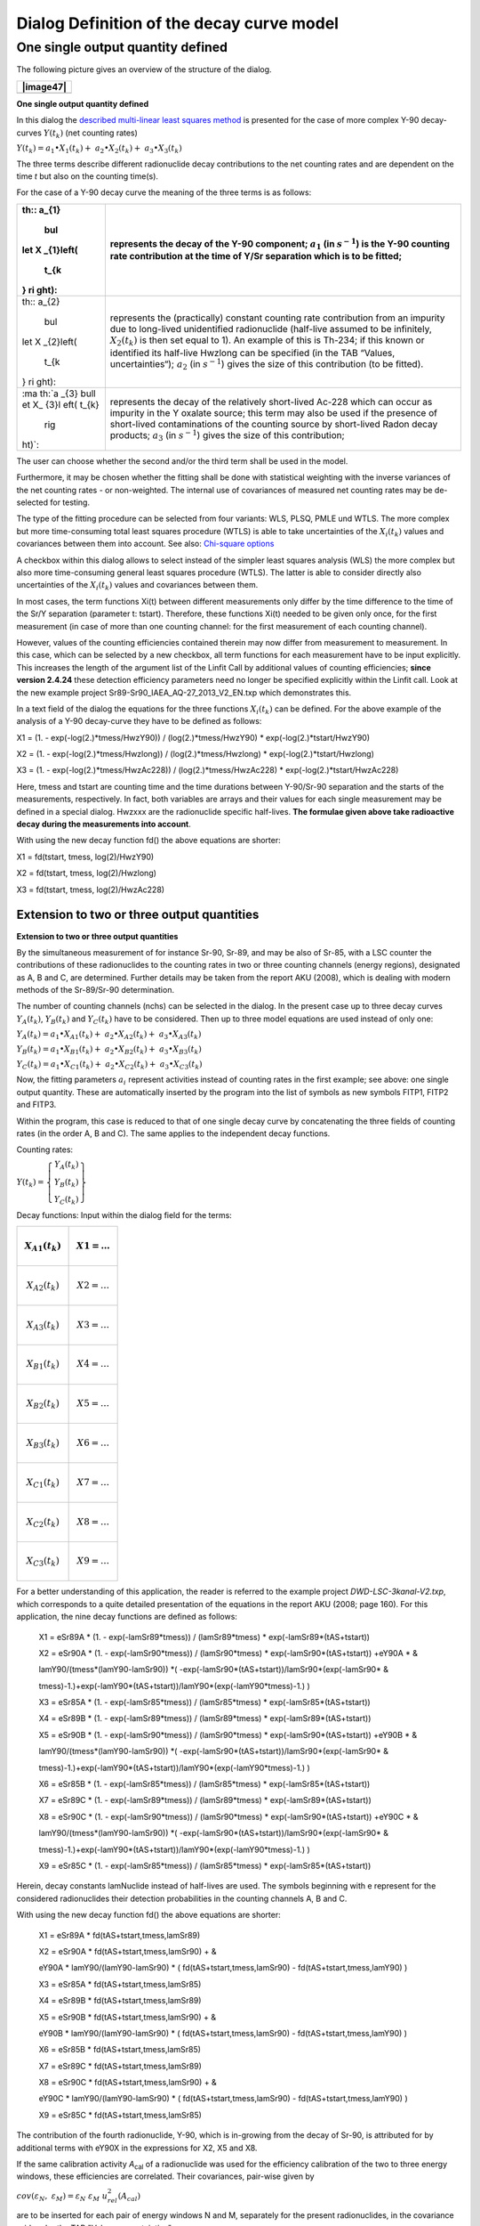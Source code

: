 Dialog Definition of the decay curve model
------------------------------------------

One single output quantity defined
^^^^^^^^^^^^^^^^^^^^^^^^^^^^^^^^^^

The following picture gives an overview of the structure of the dialog.

+-----------------------------------------------------------------------+
| |image47|                                                             |
+=======================================================================+
+-----------------------------------------------------------------------+

**One single output quantity defined**

In this dialog the `described multi-linear least squares
method <#URH_LSQ_EN>`__ is presented for the case of more complex Y-90
decay-curves :math:`Y\left( t_{k} \right)` (net counting rates)

:math:`Y\left( t_{k} \right) = a_{1} \bullet X_{1}\left( t_{k} \right) + \ a_{2} \bullet X_{2}\left( t_{k} \right) + \ a_{3} \bullet X_{3}\left( t_{k} \right)`

The three terms describe different radionuclide decay contributions to
the net counting rates and are dependent on the time *t* but also on the
counting time(s).

For the case of a Y-90 decay curve the meaning of the three terms is as
follows:

+-------+--------------------------------------------------------------+
| .. ma | represents the decay of the Y-90 component; :math:`a_{1}`    |
| th::  | (in :math:`s^{- 1}`) is the Y-90 counting rate contribution  |
| a_{1} | at the time of Y/Sr separation which is to be fitted;        |
|  \bul |                                                              |
| let X |                                                              |
| _{1}\ |                                                              |
| left( |                                                              |
|  t_{k |                                                              |
| } \ri |                                                              |
| ght): |                                                              |
+=======+==============================================================+
| .. ma | represents the (practically) constant counting rate          |
| th::  | contribution from an impurity due to long-lived unidentified |
| a_{2} | radionuclide (half-live assumed to be infinitely,            |
|  \bul | :math:`X_{2}\left( t_{k} \right)` is then set equal to 1).   |
| let X | An example of this is Th-234; if this known or identified    |
| _{2}\ | its half-live Hwzlong can be specified (in the TAB “Values,  |
| left( | uncertainties“);\ :math:`{\ a}_{2}` (in :math:`s^{- 1}`)     |
|  t_{k | gives the size of this contribution (to be fitted).          |
| } \ri |                                                              |
| ght): |                                                              |
+-------+--------------------------------------------------------------+
| :ma   | represents the decay of the relatively short-lived Ac-228    |
| th:`a | which can occur as impurity in the Y oxalate source; this    |
| _{3}  | term may also be used if the presence of short-lived         |
| \bull | contaminations of the counting source by short-lived Radon   |
| et X_ | decay products; :math:`a_{3}` (in :math:`s^{- 1}`) gives the |
| {3}\l | size of this contribution;                                   |
| eft(  |                                                              |
| t_{k} |                                                              |
|  \rig |                                                              |
| ht)`: |                                                              |
+-------+--------------------------------------------------------------+

The user can choose whether the second and/or the third term shall be
used in the model.

Furthermore, it may be chosen whether the fitting shall be done with
statistical weighting with the inverse variances of the net counting
rates - or non-weighted. The internal use of covariances of measured net
counting rates may be de-selected for testing.

The type of the fitting procedure can be selected from four variants:
WLS, PLSQ, PMLE und WTLS. The more complex but more time-consuming total
least squares procedure (WTLS) is able to take uncertainties of the
:math:`X_{i}\left( t_{k} \right)` values and covariances between them
into account. See also: `Chi-square options <#chi-square-options>`__

A checkbox within this dialog allows to select instead of the simpler
least squares analysis (WLS) the more complex but also more
time-consuming general least squares procedure (WTLS). The latter is
able to consider directly also uncertainties of the
:math:`X_{i}\left( t_{k} \right)` values and covariances between them.

In most cases, the term functions Xi(t) between different measurements
only differ by the time difference to the time of the Sr/Y separation
(parameter t: tstart). Therefore, these functions Xi(t) needed to be
given only once, for the first measurement (in case of more than one
counting channel: for the first measurement of each counting channel).

However, values of the counting efficiencies contained therein may now
differ from measurement to measurement. In this case, which can be
selected by a new checkbox, all term functions for each measurement have
to be input explicitly. This increases the length of the argument list
of the Linfit Call by additional values of counting efficiencies;
**since version 2.4.24** these detection efficiency parameters need no
longer be specified explicitly within the Linfit call. Look at the new
example project Sr89-Sr90_IAEA_AQ-27_2013_V2_EN.txp which demonstrates
this.

In a text field of the dialog the equations for the three functions
:math:`X_{i}\left( t_{k} \right)` can be defined. For the above example
of the analysis of a Y-90 decay-curve they have to be defined as
follows:

X1 = (1. - exp(-log(2.)*tmess/HwzY90)) / (log(2.)*tmess/HwzY90) \*
exp(-log(2.)*tstart/HwzY90)

X2 = (1. - exp(-log(2.)*tmess/Hwzlong)) / (log(2.)*tmess/Hwzlong) \*
exp(-log(2.)*tstart/Hwzlong)

X3 = (1. - exp(-log(2.)*tmess/HwzAc228)) / (log(2.)*tmess/HwzAc228) \*
exp(-log(2.)*tstart/HwzAc228)

Here, tmess and tstart are counting time and the time durations between
Y-90/Sr-90 separation and the starts of the measurements, respectively.
In fact, both variables are arrays and their values for each single
measurement may be defined in a special dialog. Hwzxxx are the
radionuclide specific half-lives. **The formulae given above take
radioactive decay during the measurements into account**.

With using the new decay function fd() the above equations are shorter:

X1 = fd(tstart, tmess, log(2)/HwzY90)

X2 = fd(tstart, tmess, log(2)/Hwzlong)

X3 = fd(tstart, tmess, log(2)/HwzAc228)

Extension to two or three output quantities
~~~~~~~~~~~~~~~~~~~~~~~~~~~~~~~~~~~~~~~~~~~

**Extension to two or three output quantities**

By the simultaneous measurement of for instance Sr-90, Sr-89, and may be
also of Sr-85, with a LSC counter the contributions of these
radionuclides to the counting rates in two or three counting channels
(energy regions), designated as A, B and C, are determined. Further
details may be taken from the report AKU (2008), which is dealing with
modern methods of the Sr-89/Sr-90 determination.

The number of counting channels (nchs) can be selected in the dialog. In
the present case up to three decay curves
:math:`Y_{A}\left( t_{k} \right)`, :math:`Y_{B}\left( t_{k} \right)` and
:math:`Y_{C}\left( t_{k} \right)` have to be considered. Then up to
three model equations are used instead of only one:

:math:`Y_{A}\left( t_{k} \right) = a_{1} \bullet X_{A1}\left( t_{k} \right) + \ a_{2} \bullet X_{A2}\left( t_{k} \right) + \ a_{3} \bullet X_{A3}\left( t_{k} \right)`

:math:`Y_{B}\left( t_{k} \right) = a_{1} \bullet X_{B1}\left( t_{k} \right) + \ a_{2} \bullet X_{B2}\left( t_{k} \right) + \ a_{3} \bullet X_{B3}\left( t_{k} \right)`

:math:`Y_{C}\left( t_{k} \right) = a_{1} \bullet X_{C1}\left( t_{k} \right) + \ a_{2} \bullet X_{C2}\left( t_{k} \right) + \ a_{3} \bullet X_{C3}\left( t_{k} \right)`

Now, the fitting parameters :math:`a_{i}\ `\ represent activities
instead of counting rates in the first example; see above: one single
output quantity. These are automatically inserted by the program into
the list of symbols as new symbols FITP1, FITP2 and FITP3.

Within the program, this case is reduced to that of one single decay
curve by concatenating the three fields of counting rates (in the order
A, B and C). The same applies to the independent decay functions.

Counting rates:

:math:`Y\left( t_{k} \right) = \left\{ \begin{array}{r}
Y_{A}\left( t_{k} \right) \\
Y_{B}\left( t_{k} \right) \\
Y_{C}\left( t_{k} \right)
\end{array} \right\}`

Decay functions: Input within the dialog field for the terms:

+---------------------------------------+------------------------------+
| .. math:: X_{A1}\left( t_{k} \right)  | .. math:: X1 = \ldots        |
+=======================================+==============================+
| .. math:: X_{A2}\left( t_{k} \right)  | .. math:: X2 = \ldots        |
+---------------------------------------+------------------------------+
| .. math:: X_{A3}\left( t_{k} \right)  | .. math:: X3 = \ldots        |
+---------------------------------------+------------------------------+
| .. math:: X_{B1}\left( t_{k} \right)  | .. math:: X4 = \ldots        |
+---------------------------------------+------------------------------+
| .. math:: X_{B2}\left( t_{k} \right)  | .. math:: X5 = \ldots        |
+---------------------------------------+------------------------------+
| .. math:: X_{B3}\left( t_{k} \right)  | .. math:: X6 = \ldots        |
+---------------------------------------+------------------------------+
| .. math:: X_{C1}\left( t_{k} \right)  | .. math:: X7 = \ldots        |
+---------------------------------------+------------------------------+
| .. math:: X_{C2}\left( t_{k} \right)  | .. math:: X8 = \ldots        |
+---------------------------------------+------------------------------+
| .. math:: X_{C3}\left( t_{k} \right)  | .. math:: X9 = \ldots        |
+---------------------------------------+------------------------------+

For a better understanding of this application, the reader is referred
to the example project *DWD-LSC-3kanal-V2.txp*, which corresponds to a
quite detailed presentation of the equations in the report AKU (2008;
page 160). For this application, the nine decay functions are defined as
follows:

   X1 = eSr89A \* (1. - exp(-lamSr89*tmess)) / (lamSr89*tmess) \*
   exp(-lamSr89*(tAS+tstart))

   X2 = eSr90A \* (1. - exp(-lamSr90*tmess)) / (lamSr90*tmess) \*
   exp(-lamSr90*(tAS+tstart)) +eY90A \* &

   lamY90/(tmess*(lamY90-lamSr90)) \*(
   -exp(-lamSr90*(tAS+tstart))/lamSr90*(exp(-lamSr90\* &

   tmess)-1.)+exp(-lamY90*(tAS+tstart))/lamY90*(exp(-lamY90*tmess)-1.) )

   X3 = eSr85A \* (1. - exp(-lamSr85*tmess)) / (lamSr85*tmess) \*
   exp(-lamSr85*(tAS+tstart))

   X4 = eSr89B \* (1. - exp(-lamSr89*tmess)) / (lamSr89*tmess) \*
   exp(-lamSr89*(tAS+tstart))

   X5 = eSr90B \* (1. - exp(-lamSr90*tmess)) / (lamSr90*tmess) \*
   exp(-lamSr90*(tAS+tstart)) +eY90B \* &

   lamY90/(tmess*(lamY90-lamSr90)) \*(
   -exp(-lamSr90*(tAS+tstart))/lamSr90*(exp(-lamSr90\* &

   tmess)-1.)+exp(-lamY90*(tAS+tstart))/lamY90*(exp(-lamY90*tmess)-1.) )

   X6 = eSr85B \* (1. - exp(-lamSr85*tmess)) / (lamSr85*tmess) \*
   exp(-lamSr85*(tAS+tstart))

   X7 = eSr89C \* (1. - exp(-lamSr89*tmess)) / (lamSr89*tmess) \*
   exp(-lamSr89*(tAS+tstart))

   X8 = eSr90C \* (1. - exp(-lamSr90*tmess)) / (lamSr90*tmess) \*
   exp(-lamSr90*(tAS+tstart)) +eY90C \* &

   lamY90/(tmess*(lamY90-lamSr90)) \*(
   -exp(-lamSr90*(tAS+tstart))/lamSr90*(exp(-lamSr90\* &

   tmess)-1.)+exp(-lamY90*(tAS+tstart))/lamY90*(exp(-lamY90*tmess)-1.) )

   X9 = eSr85C \* (1. - exp(-lamSr85*tmess)) / (lamSr85*tmess) \*
   exp(-lamSr85*(tAS+tstart))

Herein, decay constants lamNuclide instead of half-lives are used. The
symbols beginning with e represent for the considered radionuclides
their detection probabilities in the counting channels A, B and C.

With using the new decay function fd() the above equations are shorter:

   X1 = eSr89A \* fd(tAS+tstart,tmess,lamSr89)

   X2 = eSr90A \* fd(tAS+tstart,tmess,lamSr90) + &

   eY90A \* lamY90/(lamY90-lamSr90) \* ( fd(tAS+tstart,tmess,lamSr90) -
   fd(tAS+tstart,tmess,lamY90) )

   X3 = eSr85A \* fd(tAS+tstart,tmess,lamSr85)

   X4 = eSr89B \* fd(tAS+tstart,tmess,lamSr89)

   X5 = eSr90B \* fd(tAS+tstart,tmess,lamSr90) + &

   eY90B \* lamY90/(lamY90-lamSr90) \* ( fd(tAS+tstart,tmess,lamSr90) -
   fd(tAS+tstart,tmess,lamY90) )

   X6 = eSr85B \* fd(tAS+tstart,tmess,lamSr85)

   X7 = eSr89C \* fd(tAS+tstart,tmess,lamSr89)

   X8 = eSr90C \* fd(tAS+tstart,tmess,lamSr90) + &

   eY90C \* lamY90/(lamY90-lamSr90) \* ( fd(tAS+tstart,tmess,lamSr90) -
   fd(tAS+tstart,tmess,lamY90) )

   X9 = eSr85C \* fd(tAS+tstart,tmess,lamSr85)

The contribution of the fourth radionuclide, Y-90, which is in-growing
from the decay of Sr-90, is attributed for by additional terms with
eY90X in the expressions for X2, X5 and X8.

If the same calibration activity *A*\ :sub:`cal` of a radionuclide was
used for the efficiency calibration of the two to three energy windows,
these efficiencies are correlated. Their covariances, pair-wise given by

:math:`cov\left( \varepsilon_{N},\ \varepsilon_{M} \right) = \varepsilon_{N}\ \varepsilon_{M}\ u_{rel}^{2}(A_{cal})`

are to be inserted for each pair of energy windows N and M, separately
for the present radionuclides, in the covariance grid under the TAB
"Values, uncertainties".

Organizing of the Xi Functions
~~~~~~~~~~~~~~~~~~~~~~~~~~~~~~

a) number of Xi formulae =

(number of counting channels) x (number of applied output quantities)

(applied output quantities: fitting parameters, for which “fit“ or
“fixed“ was selected)

or

b) number of Xi formulae =

(number of measurements) x (number of Xi formulae) x

x (number of counting channels)

(if a formulae (Xi) is defined explicitly for each of the measurements)

The **prescribed sequence** of the Xi formulae is indicated in the
following two examples. It formally corresponds to the sequence which
would be obtained by an SQL statement

“ORDER BY counting channel, number of measurements, number of output
quantity”.

Example 1: Case a): 2 counting channels, 4 measurements, 3 output
quantities; the Xi(t) differ between measurements

+---------------+--------------------+------------+----+--------------+
| counting      | measurement No.    | index of X |    | running No.  |
| channel       |                    | i (t)      |    |              |
+===============+====================+============+====+==============+
| 1             | 1                  | 1          |    | 1            |
+---------------+--------------------+------------+----+--------------+
| 1             | 1                  | 2          |    | 2            |
+---------------+--------------------+------------+----+--------------+
| 1             | 1                  | 3          |    | 3            |
+---------------+--------------------+------------+----+--------------+
| 1             | 2                  | 1          |    | 4            |
+---------------+--------------------+------------+----+--------------+
| 1             | 2                  | 2          |    | 5            |
+---------------+--------------------+------------+----+--------------+
| 1             | 2                  | 3          |    | 6            |
+---------------+--------------------+------------+----+--------------+
| 1             | 3                  | 1          |    | 7            |
+---------------+--------------------+------------+----+--------------+
| 1             | 3                  | 2          |    | 8            |
+---------------+--------------------+------------+----+--------------+
| 1             | 3                  | 3          |    | 9            |
+---------------+--------------------+------------+----+--------------+
| 1             | 4                  | 1          |    | 10           |
+---------------+--------------------+------------+----+--------------+
| 1             | 4                  | 2          |    | 11           |
+---------------+--------------------+------------+----+--------------+
| 1             | 4                  | 3          |    | 12           |
+---------------+--------------------+------------+----+--------------+
| 2             | 1                  | 1          |    | 13           |
+---------------+--------------------+------------+----+--------------+
| 2             | 1                  | 2          |    | 14           |
+---------------+--------------------+------------+----+--------------+
| 2             | 1                  | 3          |    | 15           |
+---------------+--------------------+------------+----+--------------+
| 2             | 2                  | 1          |    | 16           |
+---------------+--------------------+------------+----+--------------+
| 2             | 2                  | 2          |    | 17           |
+---------------+--------------------+------------+----+--------------+
| 2             | 2                  | 3          |    | 18           |
+---------------+--------------------+------------+----+--------------+
| 2             | 3                  | 1          |    | 19           |
+---------------+--------------------+------------+----+--------------+
| 2             | 3                  | 2          |    | 20           |
+---------------+--------------------+------------+----+--------------+
| 2             | 3                  | 3          |    | 21           |
+---------------+--------------------+------------+----+--------------+
| 2             | 4                  | 1          |    | 22           |
+---------------+--------------------+------------+----+--------------+
| 2             | 4                  | 2          |    | 23           |
+---------------+--------------------+------------+----+--------------+
| 2             | 4                  | 3          |    | 24           |
+---------------+--------------------+------------+----+--------------+

Example 2: case b), like example 1, but the Xi(t) do NOT differ between
measurements:

+---------------+----------------------+--------------+-----+---------+
| counting      | measurement No.      | index of X i |     | running |
| channel       |                      | (t)          |     | No.     |
+===============+======================+==============+=====+=========+
| 1             | 1                    | 1            |     | 1       |
+---------------+----------------------+--------------+-----+---------+
| 1             | 1                    | 2            |     | 2       |
+---------------+----------------------+--------------+-----+---------+
| 1             | 1                    | 3            |     | 3       |
+---------------+----------------------+--------------+-----+---------+
| 2             | 1                    | 1            |     | 4       |
+---------------+----------------------+--------------+-----+---------+
| 2             | 1                    | 2            |     | 5       |
+---------------+----------------------+--------------+-----+---------+
| 2             | 1                    | 3            |     | 6       |
+---------------+----------------------+--------------+-----+---------+

One parameter excluded from fitting
~~~~~~~~~~~~~~~~~~~~~~~~~~~~~~~~~~~

**One parameter excluded from fitting**

There are three options for the terms
:math:`a_{j} \bullet X_{j}\left( t_{k} \right)` :

|image48|

The option “fixed“ became necessary by using a Sr-85 tracer within the
Sr-90/Sr-89 analysis such that the Sr-85 activity is not subject to
fitting but the chemical Sr yield is determined by an independent gamma
measurement of Sr-85. This means that the Sr-85 contribution to the beta
counting rates can be calculated separately. Select the Sr-85 option to
“fix“ for enabling this case.

As the fitting routine cannot include the uncertainty of the Sr-85
activity (or its count rate), a special treatment was inferred. At
first, for each of the gross count rate measurements the Sr-85 beta
counting rate (and its uncertainty) is calculated and subtracted from
the already available net counting rate
:math:`R_{n}\left( t_{i} \right)`.

:math:`R_{nk}\left( t_{i} \right) = R_{n}\left( t_{i} \right) - X_{3}\left( t_{i},{A_{85g}{,\ \varepsilon}_{85b},\lambda}_{85} \right)`

The symbols are: :math:`A_{85g},` the Sr-85 activity obtained by
gamma-spectrometry;\ :math:`\varepsilon_{85b}` , the Sr-85 beta counting
efficiency and :math:`\lambda_{85}` the Sr-85 decay constant.

The function :math:`X_{3}` is determined by that equation, which the
user defines as equation for X3 within the dialog for setting up a decay
curve model. An example:

X3 = ASr85_Gam \* eSr85 \* (1. - exp(-lamSr85*tmess)) / (lamSr85*tmess)
\*

exp(-lamSr85*(tAS+tstart))

The associated fitting parameter :math:`a_{3}` (to be fixed) is
internally set to the value 1. Collecting the input quantities
:math:`A_{85g}`, :math:`\varepsilon_{85b}` and :math:`\lambda_{85}` into
a vector :math:`z`, i.e.
:math:`z = \left( A_{85g},\varepsilon_{85b},\lambda_{Sr85} \right)^{T}`,
allows to calculate the covariance matrix components needed for
uncertainty propagation as follows:

diagonal values:

:math:`u^{2}\left( R_{nk}\left( t_{i} \right) \right) = u^{2}\left( R_{n}\left( t_{i} \right) \right) + \sum_{j = 1}^{3}\left( \frac{\partial R_{nk}\left( t_{i} \right)}{\partial z_{j}} \right)^{2}u^{2}\left( z_{j} \right)`

non-diagonal values:

:math:`u\left( R_{nk}\left( t_{i} \right),R_{nk}\left( t_{k} \right) \right) = {u\left( R_{nk}\left( t_{k} \right),R_{nk}\left( t_{i} \right) \right) = u}^{2}\left( R_{BG} \right) + \sum_{j = 1}^{3}{\frac{\partial R_{nk}\left( t_{i} \right)}{\partial z_{j}}\ \frac{\partial R_{nk}\left( t_{k} \right)}{\partial z_{j}}}u^{2}\left( z_{j} \right)`

The first term within the last equation does only occur if for
calculating the net count rates :math:`R_{n}\left( t_{i} \right)` always
the same value of the background contribution is used (abbreviated here
as :math:`R_{BG}`). The partial derivatives are calculated numerically.

The remaining unknown components for Sr-90 and Sr-89 are fitted to these
Sr-85-corrected net counting rates (including their covariance matrix).

The symbols collected above into the vector :math:`z` must be included
in the list of arguments of the call to Linfit, for example (note, that
the equation for cSr85 is a dummy, i.e. only a place-holder):

   cSr90 = Fitp1 \* PhiSr90

   cSr89 = Fitp2 \* PhiSr89

   cSr85 = Fitp3 \* 1

   rd = Linfit(1, Rbl, **ASr85_Gam**, **eSr85**, eSr90, eSr89, eY90,
   **lamSr85**, lamSr90,

   lamSr89, lamY90, tmess, tstart )

   phiSr90 = 1 / (etaSr*Vol) \* exp(lamSr90 \* (tBS - tAS))

   phiSr89 = 1 / (etaSr*Vol) \* exp(lamSr89 \* (tBS - tAS))

   X1 = eSr90 \* (1. - exp(-lamSr90*tmess)) / (lamSr90*tmess) \*
   exp(-lamSr90*(tAS+tstart)) + &

   eY90 \* lamY90/(tmess*(lamY90-lamSr90)) \* &

   ( -exp(-lamSr90*(tAS+tstart))/lamSr90*(exp(-lamSr90*tmess)-1.) &

   +exp(-lamY90*(tAS+tstart))/lamY90*(exp(-lamY90*tmess)-1.) )

   X2 = eSr89 \* (1. - exp(-lamSr89*tmess)) / (lamSr89*tmess) \*
   exp(-lamSr89*(tAS+tstart))

   X3 = ASr85_Gam \* eSr85 \* (1. - exp(-lamSr85*tmess)) /
   (lamSr85*tmess) \* exp(-lamSr85*(tAS+tstart))

**Since version 2.4.24** the equation for rd shall be shortened to:

rd = Linfit(1, Rbl, tmess, tstart )